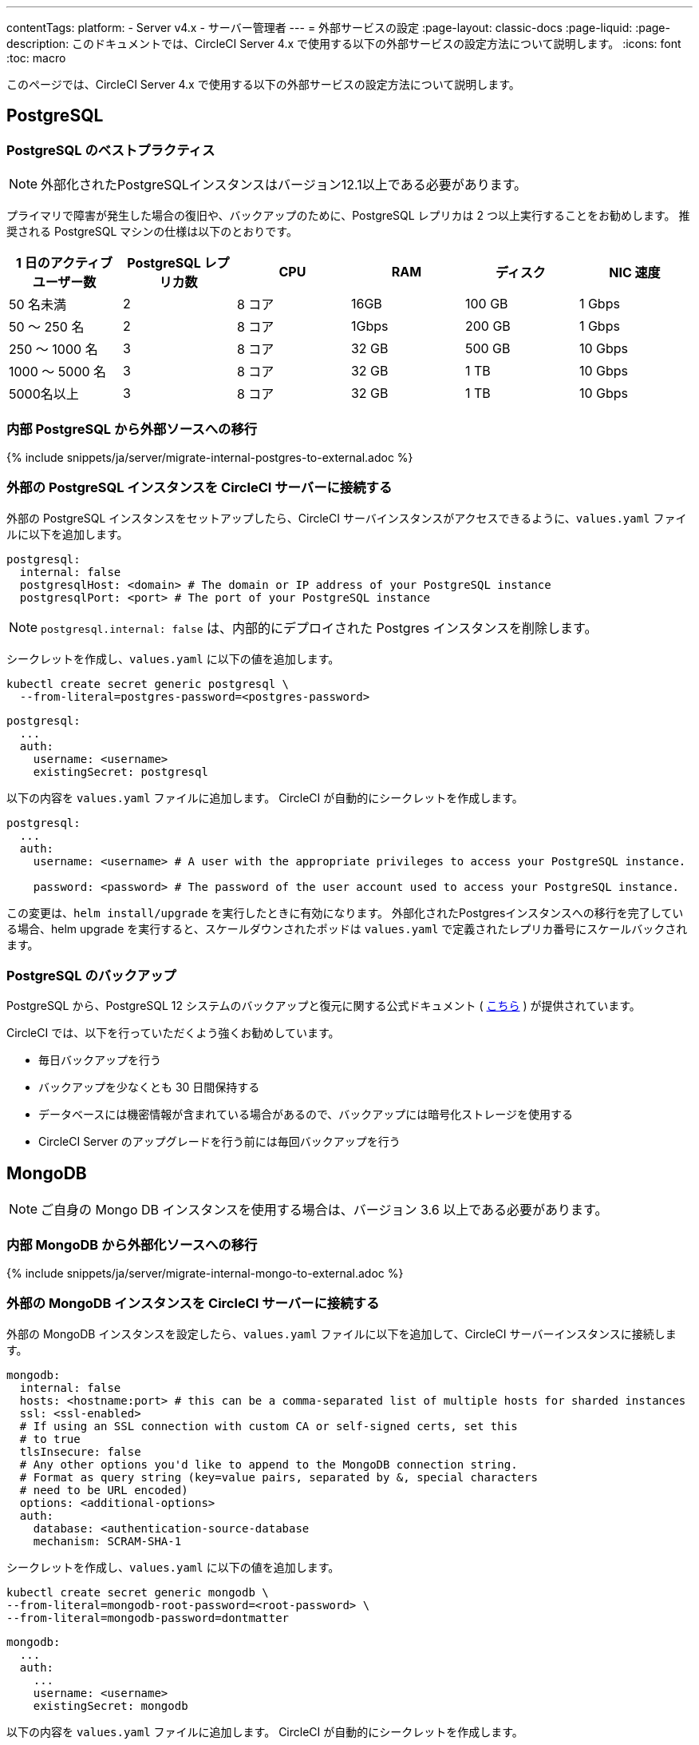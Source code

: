 ---

contentTags:
  platform:
    - Server v4.x
    - サーバー管理者
---
= 外部サービスの設定
:page-layout: classic-docs
:page-liquid:
:page-description: このドキュメントでは、CircleCI Server 4.x で使用する以下の外部サービスの設定方法について説明します。
:icons: font
:toc: macro

:toc-title:

このページでは、CircleCI Server 4.x で使用する以下の外部サービスの設定方法について説明します。

toc::[]

[#postgresql]
== PostgreSQL

[#best-practices-for-your-postgresql]
=== PostgreSQL のベストプラクティス

NOTE: 外部化されたPostgreSQLインスタンスはバージョン12.1以上である必要があります。

プライマリで障害が発生した場合の復旧や、バックアップのために、PostgreSQL レプリカは 2 つ以上実行することをお勧めします。 推奨される PostgreSQL マシンの仕様は以下のとおりです。

[.table.table-striped]
[cols=6*, options="header", stripes=even]
|===
|1 日のアクティブ ユーザー数
|PostgreSQL レプリカ数
|CPU
|RAM
|ディスク
|NIC 速度

|50 名未満
|2
|8 コア
|16GB
|100 GB
|1 Gbps

|50 ～ 250 名
|2
|8 コア
|1Gbps
|200 GB
|1 Gbps

|250 ～ 1000 名
|3
|8 コア
|32 GB
|500 GB
|10 Gbps

|1000 ～ 5000 名
|3
|8 コア
|32 GB
|1 TB
|10 Gbps

|5000名以上
|3
|8 コア
|32 GB
|1 TB
|10 Gbps
|===

[#migrating-from-internal-postgres]
=== 内部 PostgreSQL から外部ソースへの移行

{% include snippets/ja/server/migrate-internal-postgres-to-external.adoc %}

[#connecting-your-external-postgres]
=== 外部の PostgreSQL インスタンスを CircleCI サーバーに接続する

外部の PostgreSQL インスタンスをセットアップしたら、CircleCI サーバインスタンスがアクセスできるように、`values.yaml` ファイルに以下を追加します。

[source,yaml]
----
postgresql:
  internal: false
  postgresqlHost: <domain> # The domain or IP address of your PostgreSQL instance
  postgresqlPort: <port> # The port of your PostgreSQL instance
----

NOTE: `postgresql.internal: false` は、内部的にデプロイされた Postgres インスタンスを削除します。

[tab.postgres.Create_secret_yourself]
--
シークレットを作成し、`values.yaml` に以下の値を追加します。

[source,shell]
----
kubectl create secret generic postgresql \
  --from-literal=postgres-password=<postgres-password>
----

[source,yaml]
----
postgresql:
  ...
  auth:
    username: <username>
    existingSecret: postgresql
----
--

[tab.postgres.CircleCI_creates_secret]
--
以下の内容を `values.yaml` ファイルに追加します。 CircleCI が自動的にシークレットを作成します。

[source,yaml]
----
postgresql:
  ...
  auth:
    username: <username> # A user with the appropriate privileges to access your PostgreSQL instance.

    password: <password> # The password of the user account used to access your PostgreSQL instance.
----
--

この変更は、`helm install/upgrade` を実行したときに有効になります。 外部化されたPostgresインスタンスへの移行を完了している場合、helm upgrade を実行すると、スケールダウンされたポッドは `values.yaml` で定義されたレプリカ番号にスケールバックされます。

[#backing-up-postgresql]
=== PostgreSQL のバックアップ

PostgreSQL から、PostgreSQL 12 システムのバックアップと復元に関する公式ドキュメント ( https://www.postgresql.org/docs/12/backup.html[こちら] ) が提供されています。

CircleCI では、以下を行っていただくよう強くお勧めしています。

* 毎日バックアップを行う
* バックアップを少なくとも 30 日間保持する
* データベースには機密情報が含まれている場合があるので、バックアップには暗号化ストレージを使用する
* CircleCI Server のアップグレードを行う前には毎回バックアップを行う

[#mongodb]
== MongoDB

NOTE: ご自身の Mongo DB インスタンスを使用する場合は、バージョン 3.6 以上である必要があります。

[#migrating-from-internal-mongodb]
=== 内部 MongoDB から外部化ソースへの移行

{% include snippets/ja/server/migrate-internal-mongo-to-external.adoc %}

[#connecting-your-external-mongodb]
=== 外部の MongoDB インスタンスを CircleCI サーバーに接続する

外部の MongoDB インスタンスを設定したら、`values.yaml` ファイルに以下を追加して、CircleCI サーバーインスタンスに接続します。

[source,yaml]
----
mongodb:
  internal: false
  hosts: <hostname:port> # this can be a comma-separated list of multiple hosts for sharded instances
  ssl: <ssl-enabled>
  # If using an SSL connection with custom CA or self-signed certs, set this
  # to true
  tlsInsecure: false
  # Any other options you'd like to append to the MongoDB connection string.
  # Format as query string (key=value pairs, separated by &, special characters
  # need to be URL encoded)
  options: <additional-options>
  auth:
    database: <authentication-source-database
    mechanism: SCRAM-SHA-1
----

[tab.mongo.Create_secret_yourself]
--
シークレットを作成し、`values.yaml` に以下の値を追加します。

[source,shell]
----
kubectl create secret generic mongodb \
--from-literal=mongodb-root-password=<root-password> \
--from-literal=mongodb-password=dontmatter
----

[source,yaml]
----
mongodb:
  ...
  auth:
    ...
    username: <username>
    existingSecret: mongodb
----
--

[tab.mongo.CircleCI_creates_secret]
--
以下の内容を `values.yaml` ファイルに追加します。 CircleCI が自動的にシークレットを作成します。

[source,yaml]
----
mongodb:
  ...
  auth:
    ...
    username: <username>
    rootPassword: <root-password>
    password: <password>
----
--

この変更は、`helm install/upgrade` を実行したときに有効になります。 外部化された MongoDB インスタンスへの移行を完了している場合、helm upgrade を実行すると、スケールダウンされたポッドは `values.yaml` で定義されたレプリカ番号にスケールバックされます。